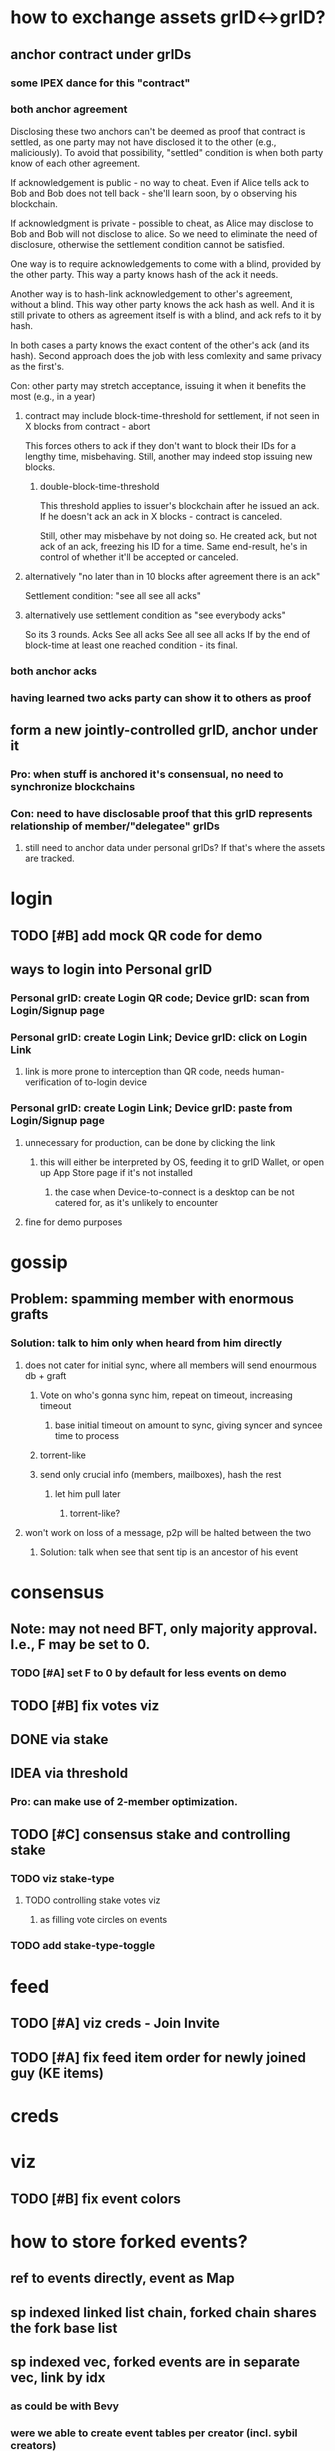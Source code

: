 #+STARTUP: indent
* how to exchange assets grID<->grID?
** anchor contract under grIDs
*** some IPEX dance for this "contract"
*** both anchor agreement
Disclosing these two anchors can't be deemed as proof that contract is settled,
as one party may not have disclosed it to the other (e.g., maliciously).
To avoid that possibility, "settled" condition is when both party know of each other agreement.

If acknowledgement is public - no way to cheat.
Even if Alice tells ack to Bob and Bob does not tell back - she'll learn soon, by o observing his blockchain.

If acknowledgment is private - possible to cheat, as Alice may disclose to Bob and Bob will not disclose to alice.
So we need to eliminate the need of disclosure, otherwise the settlement condition cannot be satisfied.

One way is to require acknowledgements to come with a blind, provided by the other party.
This way a party knows hash of the ack it needs.

Another way is to hash-link acknowledgement to other's agreement, without a blind.
This way other party knows the ack hash as well.
And it is still private to others as agreement itself is with a blind, and ack refs to it by hash.

In both cases a party knows the exact content of the other's ack (and its hash).
Second approach does the job with less comlexity and same privacy as the first's.

Con: other party may stretch acceptance, issuing it when it benefits the most (e.g., in a year)

**** contract may include block-time-threshold for settlement, if not seen in X blocks from contract - abort
This forces others to ack if they don't want to block their IDs for a lengthy time, misbehaving.
Still, another may indeed stop issuing new blocks.

***** double-block-time-threshold
This threshold applies to issuer's blockchain after he issued an ack.
If he doesn't ack an ack in X blocks - contract is canceled.

Still, other may misbehave by not doing so. He created ack, but not ack of an ack, freezing his ID for a time.
Same end-result, he's in control of whether it'll be accepted or canceled.

**** alternatively "no later than in 10 blocks after agreement there is an ack"
Settlement condition: "see all see all acks"

**** alternatively use settlement condition as "see everybody acks"
So its 3 rounds.
Acks
See all acks
See all see all acks
If by the end of block-time at least one reached condition - its final.

*** both anchor acks
*** having learned two acks party can show it to others as proof
** form a new jointly-controlled grID, anchor under it
*** Pro: when stuff is anchored it's consensual, no need to synchronize blockchains
*** Con: need to have disclosable proof that this grID represents relationship of member/"delegatee" grIDs
**** still need to anchor data under personal grIDs? If that's where the assets are tracked.

* login
** TODO [#B] add mock QR code for demo
** ways to login into Personal grID
*** Personal grID: create Login QR code; Device grID: scan from Login/Signup page
*** Personal grID: create Login Link;    Device grID: click on Login Link
**** link is more prone to interception than QR code, needs human-verification of to-login device
*** Personal grID: create Login Link;    Device grID: paste from Login/Signup page
**** unnecessary for production, can be done by clicking the link
***** this will either be interpreted by OS, feeding it to grID Wallet, or open up App Store page if it's not installed
****** the case when Device-to-connect is a desktop can be not catered for, as it's unlikely to encounter
**** fine for demo purposes

* gossip
** Problem: spamming member with enormous grafts
*** Solution: talk to him only when heard from him directly
**** does not cater for initial sync, where all members will send enourmous db + graft
***** Vote on who's gonna sync him, repeat on timeout, increasing timeout
****** base initial timeout on amount to sync, giving syncer and syncee time to process
***** torrent-like
***** send only crucial info (members, mailboxes), hash the rest
****** let him pull later
******* torrent-like?
**** won't work on loss of a message, p2p will be halted between the two
***** Solution: talk when see that sent tip is an ancestor of his event

* consensus
** Note: may not need BFT, only majority approval. I.e., F may be set to 0.
*** TODO [#A] set F to 0 by default for less events on demo
** TODO [#B] fix votes viz
** DONE via stake
** IDEA via threshold
*** Pro: can make use of 2-member optimization.

** TODO [#C] consensus stake and controlling stake
*** TODO viz stake-type
**** TODO controlling stake votes viz
***** as filling vote circles on events
*** TODO add stake-type-toggle


* feed
** TODO [#A] viz creds - Join Invite
** TODO [#A] fix feed item order for newly joined guy (KE items)
* creds

* viz
** TODO [#B] fix event colors

* how to store forked events?
** ref to events directly, event as Map
** sp indexed linked list chain, forked chain shares the fork base list
** sp indexed vec, forked events are in separate vec, link by idx
*** as could be with Bevy
*** were we able to create event tables per creator (incl. sybil creators)
** hash->event map, events contain hashes
*** costlier lookup than of vec O(1)
*** can store events in rkyv's Archive'd form

* how to gossip forked events?

* IDEA topic's hashgraph event as anchor under member's KEL
** PRO simple(?) state management - everything's under :ke
** PRO enhanced security & authenticity?
** PRO group chat topic has events from member AIDs
*** reduced chatiness
*** events can contain many refs, increased compaction
*** propose intents do not leak to others prematurelly, folks of an AID consent - then
*** PRO shared responsibility - outsiders don't know the one who proposed
*** PRO meta-hashgraph gives total order of events across hashgraph topics
*** PRO KERI's disclosure works on events
*** majority of signing weight peers needs to confirm
**** CON given it's low per member - they may be offline - longer wait
*** CON more total chatter?
** PRO neat for debugging - each device KEL will have links to other device's KELs - one giant meta-hashgraph (given KELs anchor public stuff)
** CON device KEL as source of truth - bottleneck
*** anchor in batch
*** device KEL will grow like CRAZY
**** hashgraph will contain a TON of junk/empty events
***** it's not meant to be persisted
** CON may be easier to correlate, observing activity in device KELs

* what's valuable for ala Discord app?
** it's about community management
*** in form of a controlled playground
**** do we even want that?
***** a place where you can collab with others, if owners so wish

* how do people use social apps?
** blogs
*** post long-form
** twitter
*** post short-form
*** subscribe to another's posts
*** DM
** discord
*** roles
**** community admin: manages community topics, priveleges authZ of community managers
***** perms: add topic, remove topic
**** community manager: manages topics according to their authZ
***** perms: remove member, remove message
**** members: participate in topics they've been authZ to
***** perms: read messages, write messages
*** juxt
**** messages comes associated with tags (#bevy #help) (#keri #acdc)
***** topics aggregate messages / they are filters
****** in #bevy aggregates everything (from (#bevy) (#bevy #help) (#bevy #avian))
****** DM is yet another topic (#aid1 #aid2 #private)
****** topic tags are in set, so (#bevy #help) = (#help #bevy)
***** tags of a message inherit selected topic tags - context tags
***** tags can be automatically derived out of content
****** as addition to context tags
***** "discord" community can have preset/default topic hierarchy
****** yet it's end-user customizable to their liking
****** OR to have default hierarchy automatically derived
******* e.g., based on the amount of messages in a topic
****** it's enough to have one root-level topic (#bevy), where all bevy-related events land
***** ??? sers anchor posts under their KELs
****** posts ref child-free tips known to user / or ref latest child-free tip
****** friend cordially gossips to a friend what he needs
******* posts in topic another follows (#bevy #help #render)
******** ??? will post end up in every subset topic
********* (#bevy #help #render) (#bevy #help) (#help #render) (#bevy #render) ...
********* or are these hierarchical? [#bevy #render #help]
********** ending up in [#bevy] [#bevy #render]
***** ??? members may wish to have a private group topic (e.g., admins of Acme)
****** group AID, with membership based on credential (automatic add/remove member)
******* ehh, not uniform with tags
****** <acme-admin-cred> as tag
******* Problem: post with (#server #auth <acme-admin-cred>) would be added to (#server #auth)?
******* begs for a separate :for-the-eyes-of / :disclosee-authorization field on event
******** where one can specify rules on who's eligible to receive it (<acme-admin-cred>)
**** tags are derived client-side
***** how to
****** https://github.com/guillaume-be/rust-bert
****** https://github.com/e-tornike/best-of-ml-rust
***** IDEA use IPVM to calculate tags
****** will substantially spare the need of redundant compute
******* e.g., group of 1k members, where >3 receipts are enough
***** makes derivation of client-side tags end-user-customizable
***** PROBLEM how to know that another may need a message you got?
****** analyze messages another posts, likes, re-tweets
******* deriving concepts another's interested in
* hierarchical consensus weight
** PRO default as control weights
*** PRO makes consensus weight config optional
*** PRO automatically in sync with controlling keys
*** Problem: may shoot yourself in the foot with reserved keys - they'll have consensus yet won't participate
**** Solution: do not include keys without mailboxes
** PRO uniform "enought weight" calculation
** CON really not needed for consensus, what's the end-user benefit?
** CON complicates hg voting, round calc
** CON costlier to compute
** CON harder to viz
** Decision: NO, complicates, end-user benefit not found

* annotations
** https://github.com/annotation/stam-rust

* names of control hierarchy?
** only of control hierarchy? what about stake (hierarchy?)
*** is stake a hierarchy?
**** YES could use :key-event/threshold weights as consensus stake
***** (where majority is > sum / 2; or > (sum / 2) + safety margin)
****** they need not be mapped directly though
******* but hierarchical support of consensus weights is nice
***** so we have:
****** 1. member aid hierarchy
****** 2. consensus threshold
******* consensus fellas / non-control aids  do not need to set init-keys
****** 3. controlling threshold
******* 3.1 controlling member aid hierarchy
A subset of 1.
So only controlling aids are leaked out, consensus aids are kept private to topic.

* interactable topics syncing between devices of an AID
** store locally on devices,topic member sends events to othes, this way they learn it
** store in AIDs KEL, members anchor topics to their AIDs, this way you have a KEL -> you have all topics
*** member of an AID that did not join the topic can create init key (in its KEL)
**** then send event to topic members
***** Problem: topic includes only initial member AIDs, they may have change since then, as well as initial members' mailboxes
****** you need somebody online to learn latest state
******* that can be topic members
******** as long as you know at least 1 topic member -> you can ask to sync up
******** Y: as long as at least 1 topic member knows you -> you get synced up

* disclosure
** TODO disclose to child aids only necessary KEs
** TODO disclose KEs with hashes as anchors
** DONE disclose delta KEs, those that are on top of what's known
*** this logic can be made generic, what we do is we replicate a DAG, same as with hg
**** potential impl: id_f(node)
***** Problem: hg-specific and aid->ke specific lookup of that id

* DONE viz information toggles (rounds, witnesses, votes)

* how to color events given we color member aids?
** gotcha: creator = pub key
*** TODO creator as pub key
*** TODO g$ to account for pub key
** gotcha: same aid can be a controller under different aids
** member-aids+event->controlling-path
** aid-to-color+member-aid->color
** Option1: parent color as blend of children colors
** Option2: children colors as parent's color

* is there need for a Device AID?
** what do you do with these devices?
*** connect to other your devices to assemble Personal AID
*** you have an ID and you log into it from devices
**** keys are manage in your ID
***** so you either log in or create a new AID
<Input: Device Name>
<Tab: Link device>                 | <Tab: Create new AID>
<QR code>                          | <Input: AID Name>
or <Scan QR code>                  |
or <Button: Link Request>          | <Button: Create>


* show-and-tell improvements
** start with context / exposition
*** personal ID - like Google Account, but _yours_
**** why?
***** key != ID, key needs to be rotated
***** pre-rotation
***** persistent identifier, yours
***** authenticity of actions you do
***** accumulate certificates
***** communicate trust to others
***** access based on certificates
***** all preserved across key-rotations
*** group ID - collectively controlled, like a company

* how to use "how to reach me"?
** one mailbox per AID
*** still will need to rotate it
**** anchor mailbox in KEL
***** need to sync this cred with contacts
****** could make it a public ACDC
******* then you can sync KEL with contacts
******** +1, as we'll need it for control update notification
******* -1, may want to contractually protect it, e.g., forbit contacts from sharing it
******** how's that gonna protect you?

* topic
** TODO add member
** TODO consensus threshold tuning
** LATER switch consensus-keys to real keys
** LATER sign events
** LATER check event signatures
* AID
** DONE key rotation
** TODO add member
** TODO remove member
** TODO derive consensus threshold and consensus-keys out of ke
** TODO avatar & name as anchored data
** LATER switch signing-keys and next-signing-keys to real keys
** LATER sign ke
** LATER check ke signatures
* ACDC
** TODO prettier view of vLEI certificates
** TODO hierarchical view of vLEI certificates
* chat
** TODO message creator avatar & name
** DONE unreds indicator
** TODO fix send message button styles
* viz
** TODO viz in sp tip chunks
** TODO event creator avatar & name
** TODO position members by AID creation time
** TODO move accept-connect-invite & +G to contacts&groups nav
** TODO Promote to AID action on groups only
** TODO viz groups as squares
** TODO viz multisig AIDs as rounded squares

* fitness of UI libraries
| Components / UI Library | MUI                    | Base UI                            | Joy UI     |
|-------------------------+------------------------+------------------------------------+------------|
| Floating Label Input    | +                      |                                    | +          |
| Resiziable TextArea     | - / See Base UI        | Input Multiline/ TextArea Autosize | +          |
| Switch                  | +                      | + / Simple                         | + / Ts?    |
| Reaction Group          | ToggleButton Exclusive |                                    |            |
| Left Nav                | ToggleButton Vertical  | ~ Tabs Vertical / No Ts            | RB / No Ts |
| Avatar                  | Avatar                 |                                    | +          |
| Avatar Badge            | +                      | ~ / No Ts                          | ~ / No Ts  |
| Icons                   | +                      |                                    |            |
| Messages                | Virtualized List       |                                    |            |
| Form Dialog             | +                      | + / Modal                          | + / Blur   |
| Speed Dial              | +                      |                                    |            |
|                         |                        |                                    |            |
|                         |                        |                                    |            |
|                         |                        |                                    |            |
|                         |                        |                                    |            |
